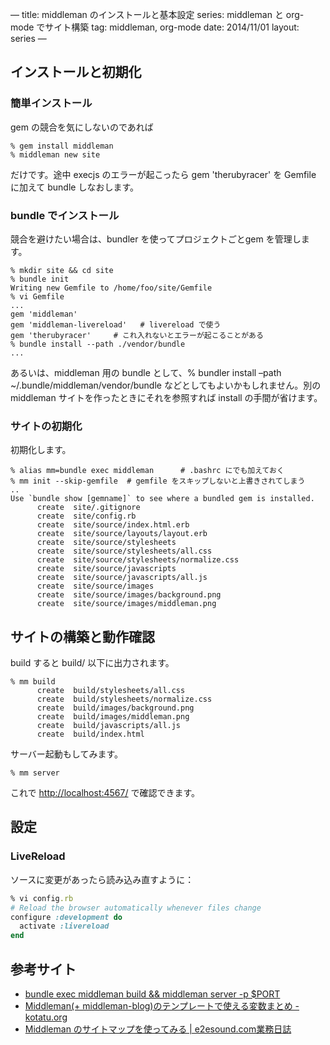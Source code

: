 ---
title: middleman のインストールと基本設定
series: middleman と org-mode でサイト構築
tag: middleman, org-mode
date: 2014/11/01
layout: series
---
** インストールと初期化

*** 簡単インストール
gem の競合を気にしないのであれば

#+BEGIN_SRC 
% gem install middleman
% middleman new site
#+END_SRC

だけです。途中 execjs のエラーが起こったら gem 'therubyracer' を Gemfile に加えて bundle しなおします。

*** bundle でインストール

競合を避けたい場合は、bundler を使ってプロジェクトごとgem を管理します。

#+BEGIN_SRC 
% mkdir site && cd site
% bundle init
Writing new Gemfile to /home/foo/site/Gemfile
% vi Gemfile
...
gem 'middleman'
gem 'middleman-livereload'   # livereload で使う
gem 'therubyracer'     # これ入れないとエラーが起こることがある
% bundle install --path ./vendor/bundle
...
#+END_SRC

あるいは、middleman 用の bundle として、% bundler install --path ~/.bundle/middleman/vendor/bundle などとしてもよいかもしれません。別の middleman サイトを作ったときにそれを参照すれば install の手間が省けます。

*** サイトの初期化
初期化します。

#+BEGIN_EXAMPLE
% alias mm=bundle exec middleman      # .bashrc にでも加えておく
% mm init --skip-gemfile  # gemfile をスキップしないと上書きされてしまう
..
Use `bundle show [gemname]` to see where a bundled gem is installed.
      create  site/.gitignore
      create  site/config.rb
      create  site/source/index.html.erb
      create  site/source/layouts/layout.erb
      create  site/source/stylesheets
      create  site/source/stylesheets/all.css
      create  site/source/stylesheets/normalize.css
      create  site/source/javascripts
      create  site/source/javascripts/all.js
      create  site/source/images
      create  site/source/images/background.png
      create  site/source/images/middleman.png
#+END_EXAMPLE


** サイトの構築と動作確認
build すると build/ 以下に出力されます。

#+BEGIN_EXAMPLE
% mm build
      create  build/stylesheets/all.css
      create  build/stylesheets/normalize.css
      create  build/images/background.png
      create  build/images/middleman.png
      create  build/javascripts/all.js
      create  build/index.html
#+END_EXAMPLE

サーバー起動もしてみます。

#+BEGIN_SRC 
% mm server
#+END_SRC

これで http://localhost:4567/ で確認できます。


** 設定
*** LiveReload
ソースに変更があったら読み込み直すように：

#+BEGIN_SRC ruby
% vi config.rb
# Reload the browser automatically whenever files change
configure :development do
  activate :livereload
end
#+END_SRC


** 参考サイト
- [[http://qiita.com/shu_0115/items/9db7a794356613f1b2cb][bundle exec middleman build && middleman server -p $PORT]]
- [[http://kotatu.org/blog/2013/09/01/variables-available-in-middleman-templates/][Middleman(+ middleman-blog)のテンプレートで使える変数まとめ - kotatu.org]]
- [[http://blogged.e2esound.com/2013/12/10/getting_started_sitemap/][Middleman のサイトマップを使ってみる | e2esound.com業務日誌]]

